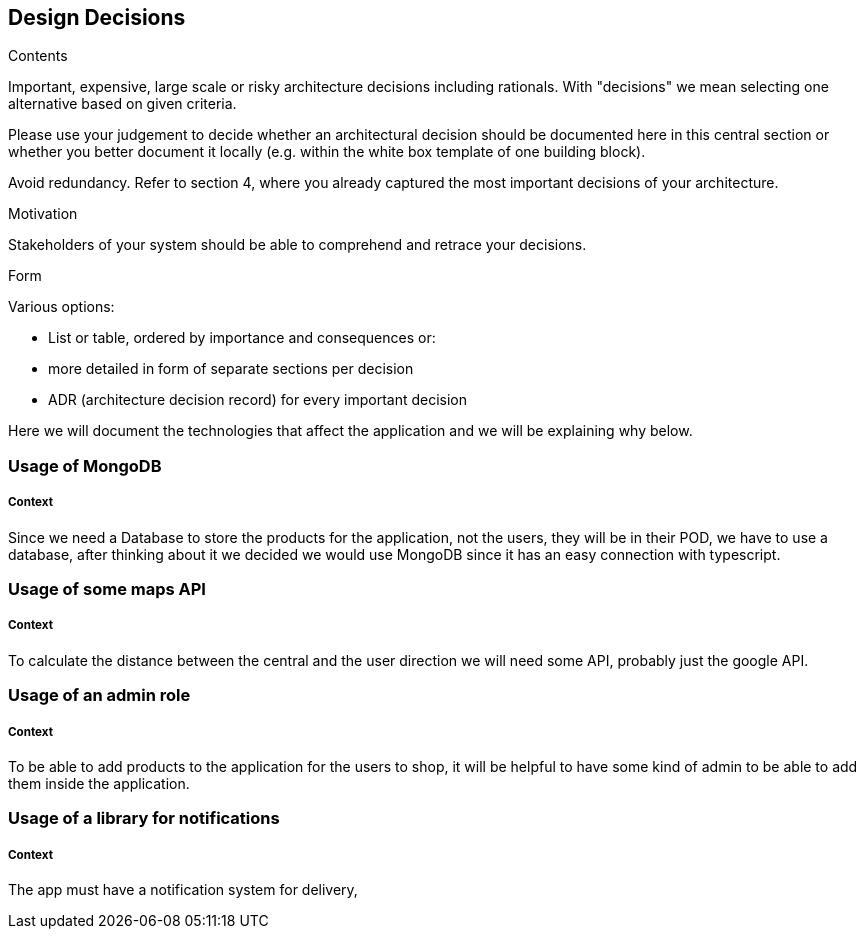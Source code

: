 [[section-design-decisions]]
== Design Decisions


[role="arc42help"]
****
.Contents
Important, expensive, large scale or risky architecture decisions including rationals.
With "decisions" we mean selecting one alternative based on given criteria.

Please use your judgement to decide whether an architectural decision should be documented
here in this central section or whether you better document it locally
(e.g. within the white box template of one building block).

Avoid redundancy. Refer to section 4, where you already captured the most important decisions of your architecture.

.Motivation
Stakeholders of your system should be able to comprehend and retrace your decisions.

.Form
Various options:

* List or table, ordered by importance and consequences or:
* more detailed in form of separate sections per decision
* ADR (architecture decision record) for every important decision
****

Here we will document the technologies that affect the application and we will be explaining why below.

=== Usage of MongoDB
[discrete]
===== Context
Since we need a Database to store the products for the application, not the users, they will be in their POD, we have to use a 
database, after thinking about it we decided we would use MongoDB since it has an easy connection with typescript.

=== Usage of some maps API 
[discrete]
===== Context
To calculate the distance between the central and the user direction we will
need some API, probably just the google API.

=== Usage of an admin role
[discrete]
===== Context
To be able to add products to the application for the users to shop, it will be helpful
to have some kind of admin to be able to add them inside the application.

=== Usage of a library for notifications
[discrete]
===== Context
The app must have a notification system for delivery,